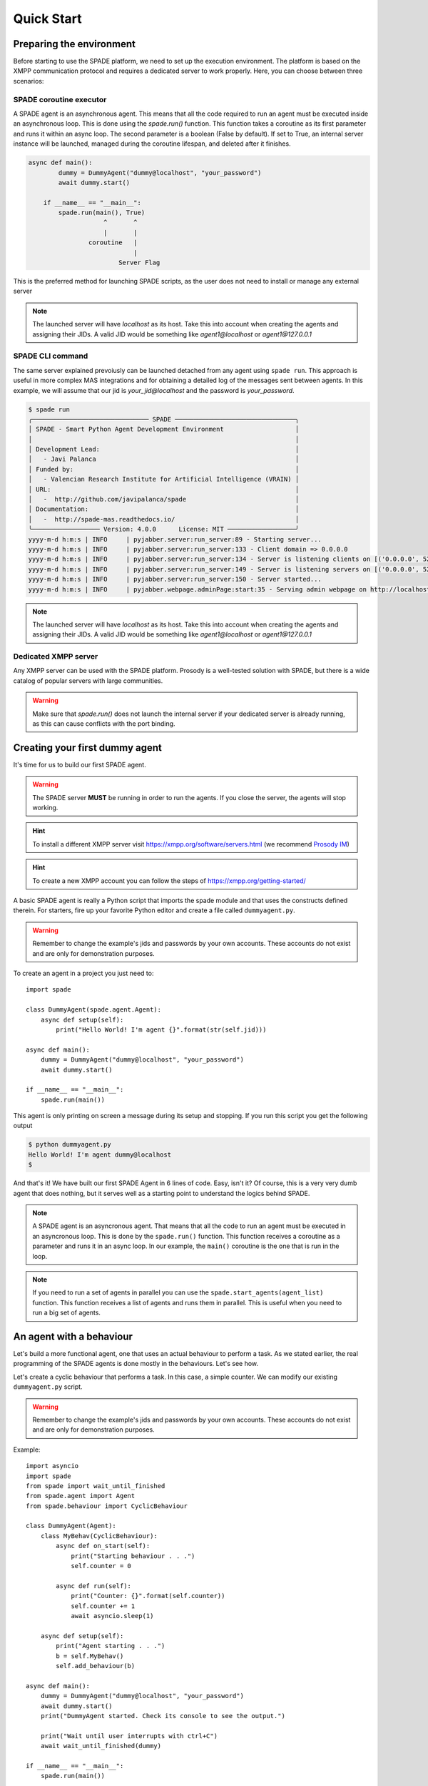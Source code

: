 ===========
Quick Start
===========

Preparing the environment
-------------------------------
Before starting to use the SPADE platform, we need to set up the execution environment.
The platform is based on the XMPP communication protocol and requires a dedicated server to work properly.
Here, you can choose between three scenarios:

SPADE coroutine executor
########################
A SPADE agent is an asynchronous agent. This means that all the code required to run an agent must be executed inside an asynchronous loop.
This is done using the *spade.run()* function. This function takes a coroutine as its first parameter and runs it within an async loop.
The second parameter is a boolean (False by default). If set to True, an internal server instance will be launched, managed during the coroutine lifespan, and deleted after it finishes.

.. code-block:: python

    async def main():
            dummy = DummyAgent("dummy@localhost", "your_password")
            await dummy.start()

        if __name__ == "__main__":
            spade.run(main(), True)
                        ^       ^
                        |       |
                    coroutine   |
                                |
                            Server Flag
This is the preferred method for launching SPADE scripts, as the user does not need to install or manage any external server

.. note:: The launched server will have *localhost* as its host. Take this into account when creating the agents and assigning their JIDs.
    A valid JID would be something like *agent1@localhost* or *agent1@127.0.0.1*

SPADE CLI command
#####################
The same server explained prevoiusly can be launched detached from any agent using ``spade run``.
This approach is useful in more complex MAS integrations and for obtaining a detailed log of the messages sent between agents.
In this example, we will assume that our jid is *your_jid@localhost* and the password is *your_password*.

.. code-block:: bash

    $ spade run
    ╭─────────────────────────────── SPADE ────────────────────────────────╮
    │ SPADE - Smart Python Agent Development Environment                   │
    │                                                                      │
    │ Development Lead:                                                    │
    │   - Javi Palanca                                                     │
    │ Funded by:                                                           │
    │   - Valencian Research Institute for Artificial Intelligence (VRAIN) │
    │ URL:                                                                 │
    │   -  http://github.com/javipalanca/spade                             │
    │ Documentation:                                                       │
    │   -  http://spade-mas.readthedocs.io/                                │
    ╰────────────────── Version: 4.0.0      License: MIT ──────────────────╯
    yyyy-m-d h:m:s | INFO     | pyjabber.server:run_server:89 - Starting server...
    yyyy-m-d h:m:s | INFO     | pyjabber.server:run_server:133 - Client domain => 0.0.0.0
    yyyy-m-d h:m:s | INFO     | pyjabber.server:run_server:134 - Server is listening clients on [('0.0.0.0', 5222), ('158.42.184.157', 5222)]
    yyyy-m-d h:m:s | INFO     | pyjabber.server:run_server:149 - Server is listening servers on [('0.0.0.0', 5269)]
    yyyy-m-d h:m:s | INFO     | pyjabber.server:run_server:150 - Server started...
    yyyy-m-d h:m:s | INFO     | pyjabber.webpage.adminPage:start:35 - Serving admin webpage on http://localhost:9090

.. note:: The launched server will have *localhost* as its host. Take this into account when creating the agents and assigning their JIDs.
    A valid JID would be something like *agent1@localhost* or *agent1@127.0.0.1*

Dedicated XMPP server
####################
Any XMPP server can be used with the SPADE platform. Prosody is a well-tested solution with SPADE,
but there is a wide catalog of popular servers with large communities.

.. warning:: Make sure that *spade.run()* does not launch the internal server if your dedicated server
    is already running, as this can cause conflicts with the port binding.


Creating your first dummy agent
-------------------------------

It's time for us to build our first SPADE agent.


.. warning:: The SPADE server **MUST** be running in order to run the agents. If you close the server, the agents will stop working.

.. hint:: To install a different XMPP server visit https://xmpp.org/software/servers.html (we recommend `Prosody IM <https://prosody.im>`_)

.. hint:: To create a new XMPP account you can follow the steps of https://xmpp.org/getting-started/


A basic SPADE agent is really a Python script that imports the spade module and that
uses the constructs defined therein. For starters, fire up your favorite Python editor and create a file called ``dummyagent.py``.


.. warning:: Remember to change the example's jids and passwords by your own accounts. These accounts do not exist and are only for demonstration purposes.

To create an agent in a project you just need to: ::

    import spade

    class DummyAgent(spade.agent.Agent):
        async def setup(self):
            print("Hello World! I'm agent {}".format(str(self.jid)))

    async def main():
        dummy = DummyAgent("dummy@localhost", "your_password")
        await dummy.start()

    if __name__ == "__main__":
        spade.run(main())


This agent is only printing on screen a message during its setup and stopping. If you run this script you get
the following output

.. code-block:: bash

    $ python dummyagent.py
    Hello World! I'm agent dummy@localhost
    $

And that's it! We have built our first SPADE Agent in 6 lines of code. Easy, isn't it? Of course, this is a very very
dumb agent that does nothing, but it serves well as a starting point to understand the logics behind SPADE.

.. note:: A SPADE agent is an asyncronous agent. That means that all the code to run an agent must be executed in an
    asyncronous loop. This is done by the ``spade.run()`` function. This function receives a coroutine as a parameter
    and runs it in an async loop. In our example, the ``main()`` coroutine is the one that is run in the loop.

.. note:: If you need to run a set of agents in parallel you can use the ``spade.start_agents(agent_list)`` function. This function
    receives a list of agents and runs them in parallel. This is useful when you need to run a big set of agents.

An agent with a behaviour
-------------------------

Let's build a more functional agent, one that uses an actual behaviour to perform a task. As we stated earlier, the real
programming of the SPADE agents is done mostly in the behaviours. Let's see how.

Let's create a cyclic behaviour that performs a task. In this case, a simple counter. We can modify our existing
``dummyagent.py`` script.

.. warning:: Remember to change the example's jids and passwords by your own accounts. These accounts do not exist
    and are only for demonstration purposes.

Example::

    import asyncio
    import spade
    from spade import wait_until_finished
    from spade.agent import Agent
    from spade.behaviour import CyclicBehaviour

    class DummyAgent(Agent):
        class MyBehav(CyclicBehaviour):
            async def on_start(self):
                print("Starting behaviour . . .")
                self.counter = 0

            async def run(self):
                print("Counter: {}".format(self.counter))
                self.counter += 1
                await asyncio.sleep(1)

        async def setup(self):
            print("Agent starting . . .")
            b = self.MyBehav()
            self.add_behaviour(b)

    async def main():
        dummy = DummyAgent("dummy@localhost", "your_password")
        await dummy.start()
        print("DummyAgent started. Check its console to see the output.")

        print("Wait until user interrupts with ctrl+C")
        await wait_until_finished(dummy)

    if __name__ == "__main__":
        spade.run(main())


As you can see, we have defined a custom behaviour called MyBehav that inherits from the spade.behaviour.CyclicBehaviour
class, the default class for all behaviours. This class represents a cyclic behaviour with no specific period, that is,
a loop-like behaviour.

You can see that there is a coroutine called ``on_start()`` in the behaviour. This method is similar to the ``setup()``
method of the agent class but it is run in the async loop. It is executed just before the main iteration of the
behaviour begins and it is used for initialization code. In this case, we print a line and initialize the variable for
the counter. There is also an ``on_end()`` coroutine that is executed when a behaviour is done or killed.

Also, there is the ``run()`` method, which is very important. In all behaviours, this is the method in which the core of
the programming is done, because this method is called on each iteration of the behaviour loop. It acts as the body of
the loop, sort of. In our example, the ``run()`` method prints the current value of the counter, increases it and then
waits for a second (to iterate again).

.. warning:: **Note** that the ``run()`` method is an async coroutine!. This is very important since SPADE is an
    **async library** based on python's `asyncio <https://docs.python.org/3/library/asyncio.html>`_. That's why we can
    call async methods inside the ``run()`` method, like the ``await asyncio.sleep(1)``, which sleeps during one second
    without blocking the event loop.

Now look at the ``setup()`` coroutine of the agent. There, we make an instance of MyBehav and add it to the current agent
by means of the ``add_behaviour()`` method. The first parameter of this method is the behaviour we want to add, and
there is also a second optional parameter which is the template associated to that behaviour, but we will talk later
about templates.

Let's test our new agent::

    $ python dummyagent.py
    Agent starting . . .
    DummyAgent started. Check its console to see the output.
    Wait until user interrupts with ctrl+C
    Starting behaviour . . .
    Counter: 0
    Counter: 1
    Counter: 2
    Counter: 3
    Counter: 4
    Counter: 5
    Counter: 6
    Counter: 7

. . . and so on. As we have not set any end condition, this agent would go on counting forever until we press ctrl+C.


Finishing a behaviour
---------------------

If you want to finish a behaviour you can kill it by using the ``self.kill(exit_code)`` method. This method **marks**
the behaviour to be killed at the next loop iteration and stores the exit_code to be queried later.

An example of how to kill a behaviour::

    import asyncio
    import spade
    from spade.agent import Agent
    from spade.behaviour import CyclicBehaviour

    class DummyAgent(Agent):
        class MyBehav(CyclicBehaviour):
            async def on_start(self):
                print("Starting behaviour . . .")
                self.counter = 0

            async def run(self):
                print("Counter: {}".format(self.counter))
                self.counter += 1
                if self.counter > 3:
                    self.kill(exit_code=10)
                    return
                await asyncio.sleep(1)

            async def on_end(self):
                print("Behaviour finished with exit code {}.".format(self.exit_code))

        async def setup(self):
            print("Agent starting . . .")
            self.my_behav = self.MyBehav()
            self.add_behaviour(self.my_behav)

    async def main():
        dummy = DummyAgent("your_jid@your_xmpp_server", "your_password")
        await dummy.start()

        # wait until user interrupts with ctrl+C
        while not dummy.my_behav.is_killed():
            try:
                await asyncio.sleep(1)
            except KeyboardInterrupt:
                break

        assert dummy.my_behav.exit_code == 10

        await dummy.stop()


    if __name__ == "__main__":
            spade.run(main())


And the output of this example would be::

    $ python killbehav.py
    Agent starting . . .
    Starting behaviour . . .
    Counter: 0
    Counter: 1
    Counter: 2
    Counter: 3
    Behaviour finished with exit code 10.


.. note:: An exit code may be of any type you need: int, dict, string, exception, etc.

.. warning::
    Remember that killing a behaviour does not cancel its current run loop, if you need to finish the current
    iteration you'll have to call return.

.. hint::
    If a exception occurs inside an ``on_start``, ``run`` or ``on_end`` coroutines, the behaviour will be
    automatically killed and the exception will be stored as its ``exit_code``.


Finishing SPADE
---------------

A SPADE script will be running until all agents are stopped. If you want to stop all agents and finish the script you
may send a SIGINT (ctrl+C) signal. This signal will stop all agents.

.. warning:: The ``quit_spade()`` method has been deprecated since the current version of SPADE (3.3).


Creating an agent from within another agent
-------------------------------------------

There is a common use case where you may need to create an agent from within another agent, that is, from within another
agent's behaviour. This is a common case where ``start`` must be called with an ``await`` statement in order to work properly. Example::

    import spade
    from spade.agent import Agent
    from spade.behaviour import OneShotBehaviour


    class AgentExample(Agent):
        async def setup(self):
            print(f"{self.jid} created.")


    class CreateBehav(OneShotBehaviour):
        async def run(self):
            agent2 = AgentExample("agent2_example@your_xmpp_server", "fake_password")
            await agent2.start(auto_register=True)

    async def main():
        agent1 = AgentExample("agent1_example@your_xmpp_server", "fake_password")
        behav = CreateBehav()
        agent1.add_behaviour(behav)
        await agent1.start(auto_register=True)

        # wait until the behaviour is finished to quit spade.
        await behav.join()

    if __name__ == "__main__":
        spade.run(main())





